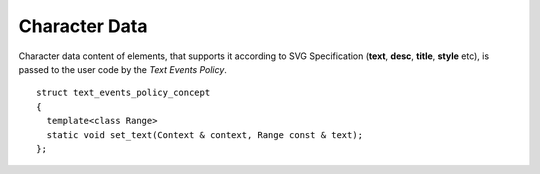 Character Data
====================

Character data content of elements, that supports it according to SVG Specification 
(**text**, **desc**, **title**, **style** etc), is passed to the user code by the
*Text Events Policy*.

::

  struct text_events_policy_concept
  {
    template<class Range>
    static void set_text(Context & context, Range const & text);
  };
